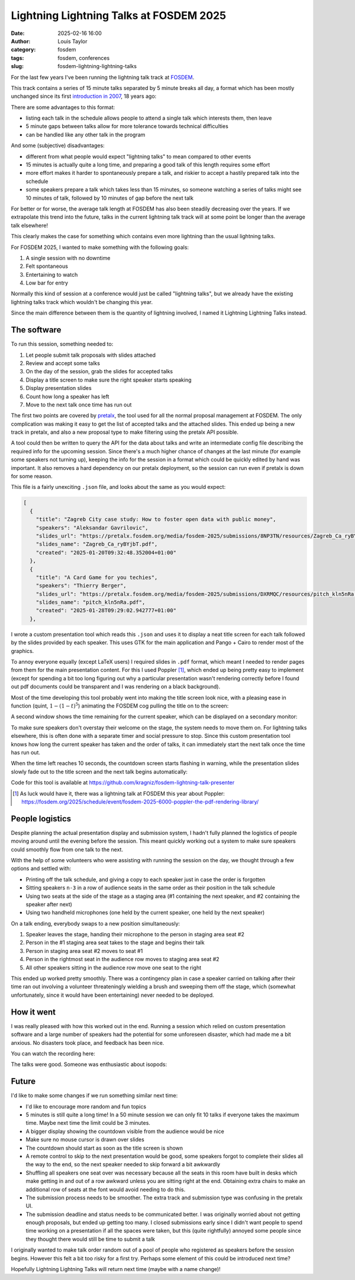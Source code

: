 Lightning Lightning Talks at FOSDEM 2025
########################################
:date: 2025-02-16 16:00
:author: Louis Taylor
:category: fosdem
:tags: fosdem, conferences
:slug: fosdem-lightning-lightning-talks

For the last few years I've been running the lightning talk track at
`FOSDEM <https://fosdem.org>`_.

This track contains a series of 15 minute talks separated by 5 minute breaks
all day, a format which has been mostly unchanged since its first `introduction in
2007
<https://archive.fosdem.org/2007/schedule/tracks/lightningtalks.html>`_, 18
years ago:

.. image:: {static}/images/2007-lightning-talks.png
   :target: https://archive.fosdem.org/2007/schedule/tracks/lightningtalks.html
   :alt: Screenshot of FOSDEM 2007 lightning talk schedule

There are some advantages to this format:

* listing each talk in the schedule allows people to attend a single talk which interests them, then leave
* 5 minute gaps between talks allow for more tolerance towards technical difficulties
* can be handled like any other talk in the program

And some (subjective) disadvantages:

* different from what people would expect "lightning talks" to mean compared to other events
* 15 minutes is actually quite a long time, and preparing a good talk of this length requires some effort
* more effort makes it harder to spontaneously prepare a talk, and riskier to accept a hastily prepared talk into the schedule
* some speakers prepare a talk which takes less than 15 minutes, so someone watching a series of talks might see 10 minutes of talk, followed by 10 minutes of gap before the next talk

For better or for worse, the average talk length at FOSDEM has also been steadily decreasing over the years.
If we extrapolate this trend into the future, talks in the current lightning
talk track will at some point be longer than the average talk elsewhere!

.. image:: {static}/images/fosdem-talk-length.svg
   :alt: Plot of year and average talk length

This clearly makes the case for something which contains even more lightning
than the usual lightning talks.

For FOSDEM 2025, I wanted to make something with the following goals:

#. A single session with no downtime
#. Felt spontaneous
#. Entertaining to watch
#. Low bar for entry

Normally this kind of session at a conference would just be called "lightning
talks", but we already have the existing lightning talks track which wouldn't
be changing this year.

Since the main difference between them is the quantity of lightning involved, I named it
Lightning Lightning Talks instead.

The software
------------

To run this session, something needed to:

#. Let people submit talk proposals with slides attached
#. Review and accept some talks
#. On the day of the session, grab the slides for accepted talks
#. Display a title screen to make sure the right speaker starts speaking
#. Display presentation slides
#. Count how long a speaker has left
#. Move to the next talk once time has run out

The first two points are covered by `pretalx
<https://github.com/pretalx/pretalx>`_, the tool used for all the normal
proposal management at FOSDEM. The only complication was making it easy to get
the list of accepted talks and the attached slides. This ended up being a new track in
pretalx, and also a new proposal type to make filtering using the pretalx API
possible.

A tool could then be written to query the API for the data about talks and
write an intermediate config file describing the required info for the upcoming
session. Since there's a much higher chance of changes at the last minute (for
example some speakers not turning up), keeping the info for the session in a
format which could be quickly edited by hand was important. It also removes a
hard dependency on our pretalx deployment, so the session can run even if
pretalx is down for some reason.

This file is a fairly unexciting ``.json`` file, and looks about the same as you would expect:

.. code-block:: json

    [
      {
        "title": "Zagreb City case study: How to foster open data with public money",
        "speakers": "Aleksandar Gavrilovic",
        "slides_url": "https://pretalx.fosdem.org/media/fosdem-2025/submissions/8NP3TN/resources/Zagreb_Ca_ryBYjbT.pdf",
        "slides_name": "Zagreb_Ca_ryBYjbT.pdf",
        "created": "2025-01-20T09:32:48.352004+01:00"
      },
      {
        "title": "A Card Game for you techies",
        "speakers": "Thierry Berger",
        "slides_url": "https://pretalx.fosdem.org/media/fosdem-2025/submissions/DXRMQC/resources/pitch_kln5nRa.pdf",
        "slides_name": "pitch_kln5nRa.pdf",
        "created": "2025-01-28T09:29:02.942777+01:00"
      },


I wrote a custom presentation tool which reads this ``.json`` and uses it to
display a neat title screen for each talk followed by the slides provided by
each speaker. This uses GTK for the main application and Pango + Cairo to
render most of the graphics.

To annoy everyone equally (except LaTeX users) I required slides in ``.pdf``
format, which meant I needed to render pages from them for the main
presentation content. For this I used Poppler [1]_, which ended up being pretty
easy to implement (except for spending a bit too long figuring out why a
particular presentation wasn't rendering correctly before I found out pdf
documents could be transparent and I was rendering on a black background).

Most of the time developing this tool probably went into making the title
screen look nice, with a pleasing ease in function (quint, :math:`1 - (1 - t)^5`)
animating the FOSDEM cog pulling the title on to the screen:

.. raw:: html

    <video autoplay loop muted playsinline>
      <source src="{static}/images/lightninglightning-2025-02-09_15.09.38_1.webm" type="video/webm" />
    </video>

A second window shows the time remaining for the current speaker, which can be displayed on a secondary monitor:

.. raw:: html

    <video autoplay loop muted playsinline>
      <source src="{static}/images/lightninglightning-countdown-2025-02-09_15.12.14_1.webm" type="video/webm" />
    </video>

To make sure speakers don't overstay their welcome on the stage, the system
needs to move them on. For lightning talks elsewhere, this is often done with a
separate timer and social pressure to stop. Since this custom presentation tool
knows how long the current speaker has taken and the order of talks, it can
immediately start the next talk once the time has run out.

When the time left reaches 10 seconds, the countdown screen starts flashing in
warning, while the presentation slides slowly fade out to the title screen and
the next talk begins automatically:

.. raw:: html

    <video autoplay loop muted playsinline>
      <source src="{static}/images/lightninglightning-countdown-move-to-next-2025-02-09_15.23.33_1.webm" type="video/webm" />
    </video>

Code for this tool is available at https://github.com/kragniz/fosdem-lightning-talk-presenter

.. [1] As luck would have it, there was a lightning talk at FOSDEM this year about Poppler: https://fosdem.org/2025/schedule/event/fosdem-2025-6000-poppler-the-pdf-rendering-library/

People logistics
----------------

Despite planning the actual presentation display and submission system, I
hadn't fully planned the logistics of people moving around until the evening
before the session. This meant quickly working out a system to make sure
speakers could smoothly flow from one talk to the next.

With the help of some volunteers who were assisting with running the session on
the day, we thought through a few options and settled with:

- Printing off the talk schedule, and giving a copy to each speaker just in case the order is forgotten
- Sitting speakers ``n-3`` in a row of audience seats in the same order as their position in the talk schedule
- Using two seats at the side of the stage as a staging area (#1 containing the next speaker, and #2 containing the speaker after next)
- Using two handheld microphones (one held by the current speaker, one held by the next speaker)

On a talk ending, everybody swaps to a new position simultaneously:

#. Speaker leaves the stage, handing their microphone to the person in staging area seat #2
#. Person in the #1 staging area seat takes to the stage and begins their talk
#. Person in staging area seat #2 moves to seat #1
#. Person in the rightmost seat in the audience row moves to staging area seat #2
#. All other speakers sitting in the audience row move one seat to the right

This ended up worked pretty smoothly. There was a contingency plan in case a
speaker carried on talking after their time ran out involving a volunteer
threateningly wielding a brush and sweeping them off the stage, which (somewhat
unfortunately, since it would have been entertaining) never needed to be deployed.

How it went
-----------

I was really pleased with how this worked out in the end. Running a session
which relied on custom presentation software and a large number of speakers had
the potential for some unforeseen disaster, which had made me a bit anxious. No
disasters took place, and feedback has been nice.

You can watch the recording here:

.. image:: {static}/images/lightning-lightning-title.jpg
   :target: https://fosdem.org/2025/schedule/event/fosdem-2025-6674-lightning-lightning-talks/
   :alt: Screenshot of FOSDEM 2007 lightning talk schedule

The talks were good. Someone was enthusiastic about isopods:

.. raw:: html

   <blockquote class="mastodon-embed" data-embed-url="https://chaos.social/@whatareyoudoinginmyswamp/113947154552710824/embed" style="background: #FCF8FF; border-radius: 8px; border: 1px solid #C9C4DA; margin: 0; max-width: 540px; min-width: 270px; overflow: hidden; padding: 0;"> <a href="https://chaos.social/@whatareyoudoinginmyswamp/113947154552710824" target="_blank" style="align-items: center; color: #1C1A25; display: flex; flex-direction: column; font-family: system-ui, -apple-system, BlinkMacSystemFont, 'Segoe UI', Oxygen, Ubuntu, Cantarell, 'Fira Sans', 'Droid Sans', 'Helvetica Neue', Roboto, sans-serif; font-size: 14px; justify-content: center; letter-spacing: 0.25px; line-height: 20px; padding: 24px; text-decoration: none;"> <svg xmlns="http://www.w3.org/2000/svg" xmlns:xlink="http://www.w3.org/1999/xlink" width="32" height="32" viewBox="0 0 79 75"><path d="M74.7135 16.6043C73.6199 8.54587 66.5351 2.19527 58.1366 0.964691C56.7196 0.756754 51.351 0 38.9148 0H38.822C26.3824 0 23.7135 0.756754 22.2966 0.964691C14.1319 2.16118 6.67571 7.86752 4.86669 16.0214C3.99657 20.0369 3.90371 24.4888 4.06535 28.5726C4.29578 34.4289 4.34049 40.275 4.877 46.1075C5.24791 49.9817 5.89495 53.8251 6.81328 57.6088C8.53288 64.5968 15.4938 70.4122 22.3138 72.7848C29.6155 75.259 37.468 75.6697 44.9919 73.971C45.8196 73.7801 46.6381 73.5586 47.4475 73.3063C49.2737 72.7302 51.4164 72.086 52.9915 70.9542C53.0131 70.9384 53.0308 70.9178 53.0433 70.8942C53.0558 70.8706 53.0628 70.8445 53.0637 70.8179V65.1661C53.0634 65.1412 53.0574 65.1167 53.0462 65.0944C53.035 65.0721 53.0189 65.0525 52.9992 65.0371C52.9794 65.0218 52.9564 65.011 52.9318 65.0056C52.9073 65.0002 52.8819 65.0003 52.8574 65.0059C48.0369 66.1472 43.0971 66.7193 38.141 66.7103C29.6118 66.7103 27.3178 62.6981 26.6609 61.0278C26.1329 59.5842 25.7976 58.0784 25.6636 56.5486C25.6622 56.5229 25.667 56.4973 25.6775 56.4738C25.688 56.4502 25.7039 56.4295 25.724 56.4132C25.7441 56.397 25.7678 56.3856 25.7931 56.3801C25.8185 56.3746 25.8448 56.3751 25.8699 56.3816C30.6101 57.5151 35.4693 58.0873 40.3455 58.086C41.5183 58.086 42.6876 58.086 43.8604 58.0553C48.7647 57.919 53.9339 57.6701 58.7591 56.7361C58.8794 56.7123 58.9998 56.6918 59.103 56.6611C66.7139 55.2124 73.9569 50.665 74.6929 39.1501C74.7204 38.6967 74.7892 34.4016 74.7892 33.9312C74.7926 32.3325 75.3085 22.5901 74.7135 16.6043ZM62.9996 45.3371H54.9966V25.9069C54.9966 21.8163 53.277 19.7302 49.7793 19.7302C45.9343 19.7302 44.0083 22.1981 44.0083 27.0727V37.7082H36.0534V27.0727C36.0534 22.1981 34.124 19.7302 30.279 19.7302C26.8019 19.7302 25.0651 21.8163 25.0617 25.9069V45.3371H17.0656V25.3172C17.0656 21.2266 18.1191 17.9769 20.2262 15.568C22.3998 13.1648 25.2509 11.9308 28.7898 11.9308C32.8859 11.9308 35.9812 13.492 38.0447 16.6111L40.036 19.9245L42.0308 16.6111C44.0943 13.492 47.1896 11.9308 51.2788 11.9308C54.8143 11.9308 57.6654 13.1648 59.8459 15.568C61.9529 17.9746 63.0065 21.2243 63.0065 25.3172L62.9996 45.3371Z" fill="currentColor"/></svg> <div style="color: #787588; margin-top: 16px;">Post by @whatareyoudoinginmyswamp@chaos.social</div> <div style="font-weight: 500;">View on Mastodon</div> </a> </blockquote> <script data-allowed-prefixes="https://chaos.social/" async src="https://chaos.social/embed.js"></script>


Future
------

I'd like to make some changes if we run something similar next time:

* I'd like to encourage more random and fun topics
* 5 minutes is still quite a long time! In a 50 minute session we can only fit
  10 talks if everyone takes the maximum time. Maybe next time the limit could
  be 3 minutes.
* A bigger display showing the countdown visible from the audience would be nice
* Make sure no mouse cursor is drawn over slides
* The countdown should start as soon as the title screen is shown
* A remote control to skip to the next presentation would be good, some
  speakers forgot to complete their slides all the way to the end, so the next
  speaker needed to skip forward a bit awkwardly
* Shuffling all speakers one seat over was necessary because all the seats in
  this room have built in desks which make getting in and out of a row awkward
  unless you are sitting right at the end. Obtaining extra chairs to make an
  additional row of seats at the font would avoid needing to do this.
* The submission process needs to be smoother. The extra track and submission
  type was confusing in the pretalx UI.
* The submission deadline and status needs to be communicated better. I was
  originally worried about not getting enough proposals, but ended up getting
  too many. I closed submissions early since I didn't want people to spend time
  working on a presentation if all the spaces were taken, but this (quite
  rightfully) annoyed some people since they thought there would still be time
  to submit a talk

I originally wanted to make talk order random out of a pool of people who
registered as speakers before the session begins. However this felt a bit too
risky for a first try. Perhaps some element of this could be introduced next
time?

Hopefully Lightning Lightning Talks will return next time (maybe with a name change)!
